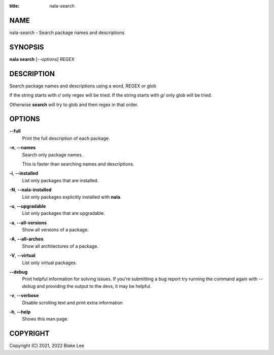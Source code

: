 :title: nala-search

NAME
====

nala-search - Search package names and descriptions

SYNOPSIS
========

**nala search** [*--options*] REGEX

DESCRIPTION
===========

Search package names and descriptions using a word, REGEX or glob

If the string starts with `r/` only regex will be tried.
If the string starts with `g/` only glob will be tried.

Otherwise **search** will try to glob and then regex in that order.

OPTIONS
=======

**--full**
	Print the full description of each package.

**-n**, **--names**
	Search only package names.

	This is faster than searching names and descriptions.

**-i**, **--installed**
	List only packages that are installed.

**-N**, **--nala-installed**
	List only packages explicitly installed with **nala**.

**-u**, **--upgradable**
	List only packages that are upgradable.

**-a**, **--all-versions**
	Show all versions of a package.

**-A**, **--all-arches**
	Show all architectures of a package.

**-V**, **--virtual**
	List only virtual packages.

**--debug**
	Print helpful information for solving issues.
	If you're submitting a bug report try running the command again with *--debug*
	and providing the output to the devs, it may be helpful.

**-v**, **--verbose**
	Disable scrolling text and print extra information

**-h**, **--help**
	Shows this man page.

COPYRIGHT
=========

Copyright (C) 2021, 2022 Blake Lee
